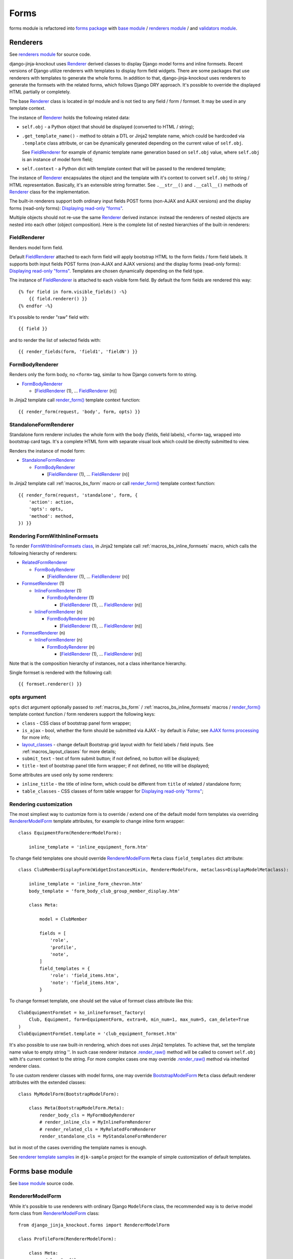 ======
Forms
======

.. _base module: https://github.com/Dmitri-Sintsov/django-jinja-knockout/blob/master/django_jinja_knockout/forms/base.py
.. _BootstrapModelForm: https://github.com/Dmitri-Sintsov/django-jinja-knockout/search?l=Python&q=bootstrapmodelform
.. _FieldRenderer: https://github.com/Dmitri-Sintsov/django-jinja-knockout/search?l=Python&q=fieldrenderer
.. _FormBodyRenderer: https://github.com/Dmitri-Sintsov/django-jinja-knockout/search?l=Python&q=formbodyrenderer
.. _FormsetRenderer: https://github.com/Dmitri-Sintsov/django-jinja-knockout/search?l=Python&q=formsetrenderer
.. _forms package: https://github.com/Dmitri-Sintsov/django-jinja-knockout/tree/master/django_jinja_knockout/forms
.. _InlineFormRenderer: https://github.com/Dmitri-Sintsov/django-jinja-knockout/search?l=Python&q=inlineformrenderer
.. _layout_classes: https://github.com/Dmitri-Sintsov/django-jinja-knockout/search?l=Python&q=layout_classes
.. _RelatedFormRenderer: https://github.com/Dmitri-Sintsov/django-jinja-knockout/search?l=Python&q=relatedformrenderer
.. _renderers module: https://github.com/Dmitri-Sintsov/django-jinja-knockout/blob/master/django_jinja_knockout/forms/renderers.py
.. _Renderer: https://github.com/Dmitri-Sintsov/django-jinja-knockout/search?l=Python&q=renderer
.. _RendererModelForm: https://github.com/Dmitri-Sintsov/django-jinja-knockout/search?l=Python&q=renderermodelform
.. _render_form(): https://github.com/Dmitri-Sintsov/django-jinja-knockout/search?l=HTML&q=render_form
.. _.render_raw(): https://github.com/Dmitri-Sintsov/django-jinja-knockout/search?l=Python&q=render_raw
.. _renderer template samples: https://github.com/Dmitri-Sintsov/djk-sample/tree/master/club_app/jinja2/render
.. _StandaloneFormRenderer: https://github.com/Dmitri-Sintsov/django-jinja-knockout/search?l=Python&q=standaloneformrenderer
.. _validators module: https://github.com/Dmitri-Sintsov/django-jinja-knockout/blob/master/django_jinja_knockout/forms/validators.py

forms module is refactored into `forms package`_ with `base module`_ / `renderers module`_ / and `validators module`_.

.. _forms_renderers:

Renderers
---------

See `renderers module`_ for source code.

django-jinja-knockout uses `Renderer`_ derived classes to display Django model forms and inline formsets. Recent
versions of Django utilize renderers with templates to display form field widgets. There are some packages that use
renderers with templates to generate the whole forms. In addition to that, django-jinja-knockout uses renderers to
generate the formsets with the related forms, which follows Django DRY approach. It's possible to override the displayed
HTML partially or completely.

The base `Renderer`_ class is located in `tpl` module and is not tied to any field / form / formset. It may be used in
any template context.

The instance of `Renderer`_ holds the following related data:

* ``self.obj`` - a Python object that should be displayed (converted to HTML / string);
* ``.get_template_name()`` - method to obtain a DTL or Jinja2 template name, which could be hardcoded via ``.template``
  class attribute, or can be dynamically generated depending on the current value of ``self.obj``.

  See `FieldRenderer`_ for example of dynamic template name generation based on ``self.obj`` value, where ``self.obj``
  is an instance of model form field;
* ``self.context`` - a Python dict with template context that will be passed to the rendered template;

The instance of `Renderer`_ encapsulates the object and the template with it's context to convert ``self.obj`` to
string / HTML representation. Basically, it's an extensible string formatter. See ``.__str__()`` and ``.__call__()``
methods of `Renderer`_ class for the implementation.

The built-in renderers support both ordinary input fields POST forms (non-AJAX and AJAX versions) and the display forms
(read-only forms): `Displaying read-only "forms"`_.

Multiple objects should not re-use the same `Renderer`_ derived instance: instead the renderers of nested objects are
nested into each other (object composition). Here is the complete list of nested hierarchies of the built-in renderers:

.. highlight:: jinja

FieldRenderer
~~~~~~~~~~~~~
Renders model form field.

Default `FieldRenderer`_ attached to each form field will apply bootstrap HTML to the form fields / form field labels.
It supports both input fields POST forms (non-AJAX and AJAX versions) and the display forms (read-only forms):
`Displaying read-only "forms"`_. Templates are chosen dynamically depending on the field type.

The instance of `FieldRenderer`_ is attached to each visible form field. By default the form fields are rendered this
way::

    {% for field in form.visible_fields() -%}
        {{ field.renderer() }}
    {% endfor -%}

It's possible to render "raw" field with::

    {{ field }}

and to render the list of selected fields with::

    {{ render_fields(form, 'field1', 'fieldN') }}

FormBodyRenderer
~~~~~~~~~~~~~~~~
Renders only the form body, no ``<form>`` tag, similar to how Django converts form to string.

* `FormBodyRenderer`_

  * [`FieldRenderer`_ (1), ... `FieldRenderer`_ (n)]

In Jinja2 template call `render_form()`_ template context function::

    {{ render_form(request, 'body', form, opts) }}

StandaloneFormRenderer
~~~~~~~~~~~~~~~~~~~~~~
Standalone form renderer includes the whole form with the body (fields, field labels), ``<form>`` tag, wrapped into
bootstrap card tags. It's a complete HTML form with separate visual look which could be directly submitted to view.

Renders the instance of model form:

* `StandaloneFormRenderer`_

  * `FormBodyRenderer`_

    * [`FieldRenderer`_ (1), ... `FieldRenderer`_ (n)]

In Jinja2 template call :ref:`macros_bs_form` macro or call `render_form()`_ template context function::

    {{ render_form(request, 'standalone', form, {
        'action': action,
        'opts': opts,
        'method': method,
    }) }}

Rendering FormWithInlineFormsets
~~~~~~~~~~~~~~~~~~~~~~~~~~~~~~~~
To render `FormWithInlineFormsets class`_, in Jinja2 template call :ref:`macros_bs_inline_formsets` macro, which calls
the following hierarchy of renderers:

* `RelatedFormRenderer`_

  * `FormBodyRenderer`_

    * [`FieldRenderer`_ (1), ... `FieldRenderer`_ (n)]

* `FormsetRenderer`_ (1)

  * `InlineFormRenderer`_ (1)

    * `FormBodyRenderer`_ (1)

      * [`FieldRenderer`_ (1), ... `FieldRenderer`_ (n)]

  * `InlineFormRenderer`_ (n)

    * `FormBodyRenderer`_ (n)

      * [`FieldRenderer`_ (1), ... `FieldRenderer`_ (n)]

* `FormsetRenderer`_ (n)

  * `InlineFormRenderer`_ (n)

    * `FormBodyRenderer`_ (n)

      * [`FieldRenderer`_ (1), ... `FieldRenderer`_ (n)]

Note that is the composition hierarchy of instances, not a class inheritance hierarchy.

Single formset is rendered with the following call::

    {{ formset.renderer() }}

.. _forms_opts:

opts argument
~~~~~~~~~~~~~
``opts`` dict argument optionally passed to :ref:`macros_bs_form` / :ref:`macros_bs_inline_formsets` macros /
`render_form()`_ template context function / form renderers support the following keys:

* ``class`` - CSS class of bootstrap panel form wrapper;
* ``is_ajax`` - bool, whether the form should be submitted via AJAX - by default is `False`; see `AJAX forms processing`_
  for more info;
* `layout_classes`_ - change default Bootstrap grid layout width for field labels / field inputs. See
  :ref:`macros_layout_classes` for more details;
* ``submit_text`` - text of form submit button; if not defined, no button will be displayed;
* ``title`` - text of bootstrap panel title form wrapper; if not defined, no title will be displayed;

Some attributes are used only by some renderers:

* ``inline_title`` - the title of inline form, which could be different from ``title`` of related / standalone form;
* ``table_classes`` - CSS classes of form table wrapper for `Displaying read-only "forms"`_;

.. highlight:: python

Rendering customization
~~~~~~~~~~~~~~~~~~~~~~~

The most simpliest way to customize form is to override / extend one of the default model form templates via
overriding `RendererModelForm`_ template attributes, for example to change inline form wrapper::

    class EquipmentForm(RendererModelForm):

        inline_template = 'inline_equipment_form.htm'

To change field templates one should override `RendererModelForm`_ ``Meta`` class ``field_templates`` dict attribute::

    class ClubMemberDisplayForm(WidgetInstancesMixin, RendererModelForm, metaclass=DisplayModelMetaclass):

        inline_template = 'inline_form_chevron.htm'
        body_template = 'form_body_club_group_member_display.htm'

        class Meta:

            model = ClubMember

            fields = [
                'role',
                'profile',
                'note',
            ]
            field_templates = {
                'role': 'field_items.htm',
                'note': 'field_items.htm',
            }

To change formset template, one should set the value of formset class attribute like this::

    ClubEquipmentFormSet = ko_inlineformset_factory(
        Club, Equipment, form=EquipmentForm, extra=0, min_num=1, max_num=5, can_delete=True
    )
    ClubEquipmentFormSet.template = 'club_equipment_formset.htm'

It's also possible to use raw built-in rendering, which does not uses Jinja2 templates. To achieve that, set the
template name value to empty string ''. In such case renderer instance `.render_raw()`_ method will be called to convert
``self.obj`` with it's current context to the string. For more complex cases one may override `.render_raw()`_ method
via inherited renderer class.

To use custom renderer classes with model forms, one may override `BootstrapModelForm`_ ``Meta`` class default renderer
attributes with the extended classes::

    class MyModelForm(BootstrapModelForm):

        class Meta(BootstrapModelForm.Meta):
            render_body_cls = MyFormBodyRenderer
            # render_inline_cls = MyInlineFormRenderer
            # render_related_cls = MyRelatedFormRenderer
            render_standalone_cls = MyStandaloneFormRenderer

but in most of the cases overriding the template names is enough.

See `renderer template samples`_ in ``djk-sample`` project for the example of simple customization of default templates.

.. _forms_base:

Forms base module
-----------------

See `base module`_ source code.

RendererModelForm
~~~~~~~~~~~~~~~~~

While it's possible to use renderers with ordinary Django ``ModelForm`` class, the recommended way is to derive model
form class from `RendererModelForm`_ class::

    from django_jinja_knockout.forms import RendererModelForm

    class ProfileForm(RendererModelForm):

        class Meta:
            model = Profile
            exclude = ('age',)
            fields = '__all__'

By default, in case there are no custom templates / no custom renderers specified, `render_form()`_ will use the default
renderers from `BootstrapModelForm`_ ``Meta`` class, which would stylize model form with Bootstrap attributes.

`RendererModelForm`_ class ``.has_saved_instance()`` method used to check whether current Django ModelForm has the bound
and saved instance.

AJAX forms processing
---------------------

.. highlight:: jinja

``django_jinja_knockout`` includes ``bs_form()`` and ``bs_inline_formsets()`` Jinja2 macros, which generate Bootstrap
styled Django ModelForms. Usual form generation syntax is::

    {% extends 'base_min.htm' %}
    {% from 'bs_form.htm' import bs_form with context %}

    {% block main %}

    {{ bs_form(form=form, action=url('my_url_name'), opts={
        'class': 'form_css_class',
        'title': page_context.get_view_title(),
        'submit_text': 'My button'
    }) }}

    {% endblock main %}

.. highlight:: python

If your class-based views extends one of the following view classes::

    django_jinja_knockout.views.FormWithInlineFormsetsMixin
    django_jinja_knockout.views.InlineCreateView
    # Next view is suitable both for updating ModelForms with inline formsets
    # as well for displaying read-only forms with forms.DisplayModelMetaclass.
    django_jinja_knockout.views.InlineCrudView

.. highlight:: jinja

then, in order to have the form processed as AJAX form, add ``'is_ajax': True`` key to ``bs_form()`` /
``bs_inline_formsets()`` Jinja2 macro call::

    {{ bs_form(form=form, action=url('my_url_name'), opts={
        'class': 'form_css_class',
        'is_ajax': True,
        'title': page_context.get_view_title(),
        'submit_text': 'My button'
    }) }}

AJAX response and success URL redirection will be automatically generated. Form errors will be displayed in case there
is any. Such form will behave very similarly to usual non-AJAX submitted form with the following advantages:

1. AJAX response saves HTTP traffic.
2. Instead of just redirecting to ``success_url``, one may perform custom actions, including displaying BootstrapDialog
   alerts and confirmations.
3. app.js also includes Bootstrap progress bar when the form has file inputs. So when large files are uploaded, the
   progress indicator will be updated, instead of just waiting until the request completes.

.. highlight:: python

At client-side both successful submission of form and form errors are handled by lists of client-side viewmodels.
See :doc:`viewmodels` for more detail.

At server-side (Django), the following code of ``FormWithInlineFormsetsMixin`` is used to process AJAX-submitted form
errors::

    def get_form_error_viewmodel(self, form):
        for bound_field in form:
            return {
                'view': 'form_error',
                'class': 'danger',
                'id': bound_field.auto_id,
                'messages': list((escape(message) for message in form.errors['__all__']))
            }
        return None

    def get_field_error_viewmodel(self, bound_field):
        return {
            'view': 'form_error',
            'id': bound_field.auto_id,
            'messages': list((escape(message) for message in bound_field.errors))
        }

and the following code returns success viewmodels::

    def get_success_viewmodels(self):
        # @note: Do not just remove 'redirect_to', otherwise deleted forms will not be refreshed
        # after successful submission. Use as callback for view: 'alert' or make your own view.
        return vm_list({
            'view': 'redirect_to',
            'url': self.get_success_url()
        })

In instance of ``FormWithInlineFormsetsMixin``, ``self.forms_vms`` and ``self.fields_vms`` are the instances of
``vm_list()`` defined in ``viewmodels.py``. These instances accumulate viewmodels (each one is a simple Python dict
with ``'view'`` key) during ModelForm / inline formsets validation.

Actual AJAX ModelForm response success / error viewmodels can be overridden in child class, if needed.

These examples shows how to generate dynamic lists of client-side viewmodels at server-side. ``viewmodels.py``
defines methods to alter viewmodels in already existing ``vm_list()`` instances.

Displaying read-only "forms"
----------------------------

If form instance was instantiated from ``ModelForm`` class with ``DisplayModelMetaclass`` metaclass::

    from django_jinja_knockout.forms import BootstrapModelForm, DisplayModelMetaclass

    from my_app.models import Profile

    class ProfileDisplayForm(BootstrapModelForm, metaclass=DisplayModelMetaclass):

        class Meta:
            model = Profile
            exclude = ('age',)
            fields = '__all__'

.. highlight:: jinja

one may use empty string as submit url value of ``action=''`` argument, to display ModelForm instance as read-only
Bootstrap table::

    {% extends 'base_min.htm' %}
    {% from 'bs_inline_formsets.htm' import bs_inline_formsets with context %}

    {{
        bs_inline_formsets(related_form=form, formsets=[], action='', opts={
            'class': 'project',
            'title': form.get_title(),
        })
    }}

.. highlight:: python

Such "forms" do not contain ``<input>`` elements and thus cannot be submitted. Additionally you may inherit
from ``UnchangeableModelMixin``::

    from django_jinja_knockout.forms import UnchangeableModelMixin

to make sure bound model instances cannot be updated via custom script submission (Greasemonkey?).

In case related many to one inline formset ModelForms should be included into read-only "form", define their
``ModelForm`` class with ``metaclass=DisplayModelMetaclass`` and specify that class as ``form`` kwarg of
``inlineformset_factory()``::

    from django_jinja_knockout.forms import BootstrapModelForm, DisplayModelMetaclass, set_empty_template

    from my_app.models import Profile

    class MemberDisplayForm(BootstrapModelForm, metaclass=DisplayModelMetaclass):

        class Meta:
            model = Profile
            fields = '__all__'

    MemberDisplayFormSet = inlineformset_factory(
        Project, Member,
        form=MemberDisplayForm, extra=0, min_num=1, max_num=2, can_delete=False
    )
    MemberDisplayFormSet.set_knockout_template = set_empty_template


``DisplayText`` read-only field widget automatically supports lists as values of ``models.ManyToManyField`` fields,
rendering these as Bootstrap "list groups".

Custom rendering of DisplayText form widgets
~~~~~~~~~~~~~~~~~~~~~~~~~~~~~~~~~~~~~~~~~~~~

Sometimes read-only "form" fields contain complex values, such as dates, files and foreign keys. In such case default
rendering of ``DisplayText`` form widgets, set up by ``DisplayModelMetaclass``, can be customized via manual ModelForm
field definition with ``get_text_method`` argument callback::

    from django_jinja_knockout.forms import BootstrapModelForm, DisplayModelMetaclass, WidgetInstancesMixin
    from django_jinja_knockout.widgets import DisplayText
    from django.utils.html import format_html
    from django.forms.utils import flatatt

    from my_app.models import ProjectMember

    class ProjectMemberDisplayForm(WidgetInstancesMixin, BootstrapModelForm, metaclass=DisplayModelMetaclass):

        class Meta:

            def get_profile(self, value):
                return format_html(
                    '<a {}>{}</a>',
                    flatatt({'href': reverse('profile_detail', profile_id=self.instance.pk)}),
                    self.instance.user
                )

            model = ProjectMember
            fields = '__all__'
            widgets = {
                'profile': DisplayText(get_text_method=get_profile)
            }

``WidgetInstancesMixin`` is used to make model ``self.instance`` available in ``DisplayText`` widget callbacks.
It enables access to all fields of current model instance in ``get_text_method`` callback, in addition to ``value`` of
the current field.

Note that ``get_text_method`` argument will be re-bound from form ``Meta`` class to instance of ``DisplayText`` widget.

``DisplayText`` field widget supports selective skipping of table rows rendering via setting widget instance property
``skip_output`` to ``True``::

    # ... skipped imports ...
    class ProjectMemberDisplayForm(WidgetInstancesMixin, BootstrapModelForm, metaclass=DisplayModelMetaclass):

        class Meta:

            def get_profile(self, value):
                if self.instance.is_active:
                    return format_html(
                        '<a {}>{}</a>',
                        flatatt({'href': reverse('profile_detail', profile_id=self.instance.pk)}),
                        self.instance.user
                    )
                else:
                    # Do not display inactive user profile link in table form.
                    self.skip_output = True
                    return None

            model = ProjectMember
            fields = '__all__'
            widgets = {
                'profile': DisplayText(get_text_method=get_profile)
            }

Customizing string representation of scalar values is performed via ``scalar_display`` argument of ``DisplayText``
widget::

    class ProjectMemberDisplayForm(WidgetInstancesMixin, BootstrapModelForm, metaclass=DisplayModelMetaclass):

        class Meta:
            widgets = {
                'state': DisplayText(
                    scalar_display={True: 'Allow', False: 'Deny', None: 'Unknown', 1: 'One'}
                ),
            }

Optional ``scalar_display`` and ``get_text_method`` arguments of ``DisplayText`` widget can be used together.

Optional ``get_text_fn`` argument of ``DisplayText`` widget allows to use non-bound functions to generate text of the
widget. It can be used with ``scalar_display`` argument, but not with ``get_text_method`` argument.

Dynamically adding new related formset forms
--------------------------------------------

``bs_inline_formsets()`` macro with conjunction of ``django_jinja_knockout.forms.set_knockout_template()`` monkey
patching formset method and client-side ``formsets.js`` script supports dynamic adding / removing of new formset forms
(so-called ``empty_form``) via Knockout.js custom binding to ``App.ko.Formset``.

.. highlight:: javascript

Instead of simply storing ``formset.empty_form`` value then cloning it via jQuery and performing
``String.prototype.replace()`` to set form index::

    $('#form_set').append($('#empty_form').html().replace(/__prefix__/g, form_idx));

Knockout.js bindings offer the following advantages:

* Imagine unintentional or malicious content where ``__prefix__`` substring appears in ``empty_form`` representation
  outside form inputs DOM attribute values. ``set_knockout_template()`` of ``django_jinja_knockout.forms`` ensures that
  only ``__prefix__`` substring in specified DOM attributes is bound to be changed by using ``lxml`` to convert
  ``empty_form`` naive string prefixes to proper Knockout.js ``data-bind`` attribute values.
* Knockout.js automatically re-calculates form prefix index when one of newly dynamically added formset
  forms are deleted before submitting.
* Knockout.js translated version of empty_form template is stored in ``bs_inline_formsets()`` Jinja2 macro as value of
  hidden textarea, which   allows to dynamically add field widgets with inline scripts.

AFAIK it's the only solution to add client-side ``empty_form`` dynamically without possible XSS attacks. If there are
another such solutions, please let me know.

.. highlight:: python

To be able to add / remove new empty forms use monkey patching of inline formset class like this in ``forms.py``::

    from django.forms.models import BaseInlineFormSet, inlineformset_factory
    from django_jinja_knockout.forms import BootstrapModelForm, set_knockout_template, FormWithInlineFormsets

    from my_app.models import Project

    class ProjectForm(BootstrapModelForm):

        class Meta:
            model = Project
            fields = '__all__'

        def clean(self):
            super().clean()
            # Put form field validation here.

    class ProjectMemberFormSetDef(BaseInlineFormSet):

        def clean(self):
            super().clean()
            for form in self.forms:
                if form.cleaned_data.get('DELETE'):
                    continue
                # Put inline formset form field validation here.
                # Warning! May be None, thus dict.get() is used.
                my_field_value = form.cleaned_data.get('my_field')

    ProjectMemberFormSet = inlineformset_factory(
        Project, ProjectMember,
        form=ProjectForm, formset=ProjectMemberFormSetDef, extra=0, min_num=1, max_num=2, can_delete=True
    )
    ProjectMemberFormSet.set_knockout_template = set_knockout_template

    class ProjectFormWithInlineFormsets(FormWithInlineFormsets):

        FormClass = ProjectForm
        FormsetClasses = [ProjectMemberFormSet]

In your class-based views.py::

    from django_jinja_knockout.views import InlineCreateView, InlineDetailView

    class ProjectCreate(InlineCreateView):

        form_with_inline_formsets = ProjectFormWithInlineFormsets
        template_name = 'project_form.htm'

    class ProjectUpdate(InlineDetailView):

        form_with_inline_formsets = ProjectFormWithInlineFormsets
        template_name = 'project_form.htm'

FormWithInlineFormsets class
~~~~~~~~~~~~~~~~~~~~~~~~~~~~
There is extra step of deriving ``ProjectFormWithInlineFormsets`` from  ``forms.FormWithInlineFormsets`` class because
that class serves as intermediate layer between form with inline formsets and Django views. Besides class-based views
(``InlineCreateView``, ``InlineDetailView``, ``FormWithInlineFormsetsMixin``) it can be used in traditional functional
views as well::

    ff = ProjectFormWithInlineFormsets(request, create=True)
    if request.method == 'POST':
        if ff.save() is None:
            # Show form errors.
            return render(request, 'project_template.htm', {
                'form': ff.form,
                'formsets': ff.formsets
            })
        else:
            # Form with inline formsets was saved successfully.
            return redirect('project_save_success')
    else:
        # Display initial form for project instance (project update form).
        project = Project.objects.filter(user=user).first()
        ff.get(project)
        return render(request, 'project_template.htm', {
            'form': ff.form,
            'formsets': ff.formsets,
        })
